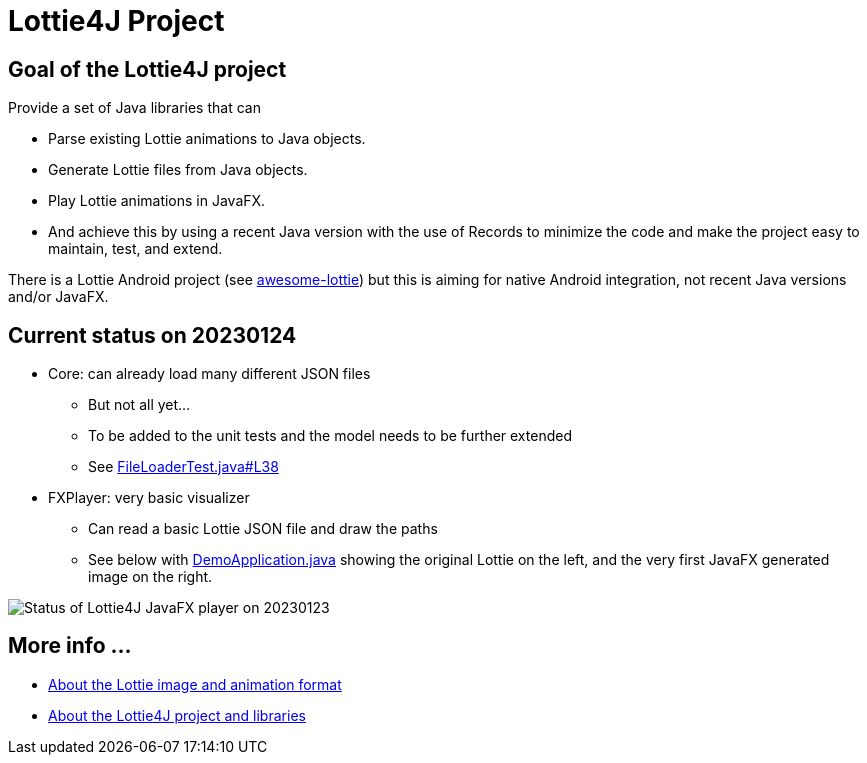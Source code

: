 = Lottie4J Project
:jbake-type: page
:jbake-description: Information about the Lottie4J project
:jbake-priority: 1.0
:showtitle:

== Goal of the Lottie4J project

Provide a set of Java libraries that can

* Parse existing Lottie animations to Java objects.
* Generate Lottie files from Java objects.
* Play Lottie animations in JavaFX.
* And achieve this by using a recent Java version with the use of Records to minimize the code and make the project easy to maintain, test, and extend.

There is a Lottie Android project (see https://github.com/LottieFiles/awesome-lottie[awesome-lottie]) but this is aiming for native Android integration, not recent Java versions and/or JavaFX.

== Current status on 20230124

* Core: can already load many different JSON files
** But not all yet...
** To be added to the unit tests and the model needs to be further extended
** See https://github.com/lottie4j/lottie4j/blob/main/core/src/test/java/com/lottie4j/core/handler/FileLoaderTest.java#L38[FileLoaderTest.java#L38]
* FXPlayer: very basic visualizer
** Can read a basic Lottie JSON file and draw the paths
** See below with https://github.com/lottie4j/lottie4j/blob/main/fxdemo/src/main/java/com/lottie4j/fxdemo/DemoApplication.java[DemoApplication.java] showing the original Lottie on the left, and the very first JavaFX generated image on the right.

image::/img/20230124_fxplayer_status.png[Status of Lottie4J JavaFX player on 20230123]

== More info ...

* link:lottie.adoc[About the Lottie image and animation format]
* link:library.adoc[About the Lottie4J project and libraries]

